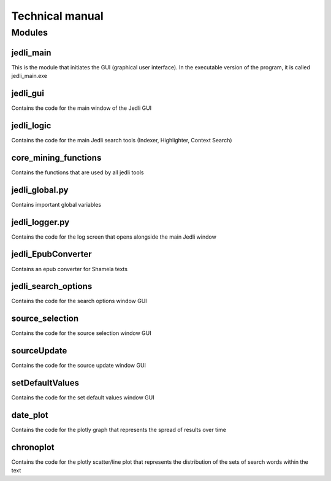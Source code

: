 ﻿================
Technical manual
================


Modules
=======


jedli_main
__________

This is the module that initiates the GUI (graphical user interface). In the executable version of the program, it is called jedli_main.exe

jedli_gui
_________

Contains the code for the main window of the Jedli GUI

jedli_logic
___________

Contains the code for the main Jedli search tools (Indexer, Highlighter, Context Search)

core_mining_functions
_____________________

Contains the functions that are used by all jedli tools

jedli_global.py
_______________

Contains important global variables

jedli_logger.py
_______________

Contains the code for the log screen that opens alongside the main Jedli window

jedli_EpubConverter
___________________

Contains an epub converter for Shamela texts

jedli_search_options
____________________

Contains the code for the search options window GUI

source_selection
________________

Contains the code for the source selection window GUI

sourceUpdate
____________

Contains the code for the source update window GUI

setDefaultValues
________________

Contains the code for the set default values window GUI

date_plot
_________

Contains the code for the plotly graph that represents the spread of results over time

chronoplot
__________

Contains the code for the plotly scatter/line plot that represents the distribution of the sets of search words within the text
